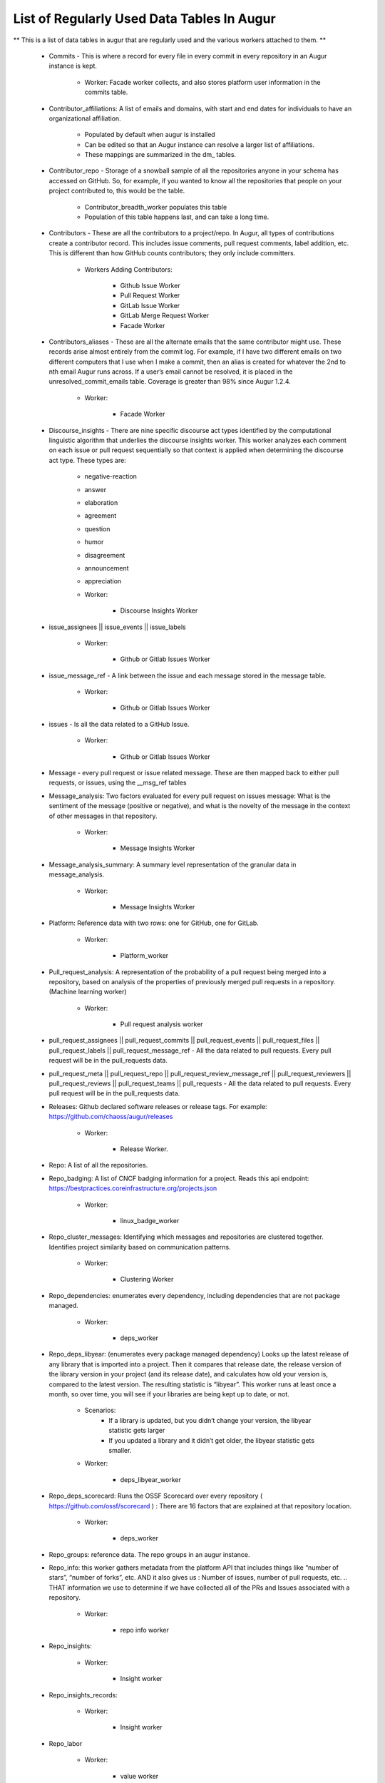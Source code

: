List of Regularly Used Data Tables In Augur
===========================================

** This is a list of data tables in augur that are regularly used and the various workers attached to them. **

    * Commits - This is where a record for every file in every commit in every repository in an Augur instance is kept. 
        
        * Worker: Facade worker collects, and also stores platform user information in the commits table. 

    * Contributor_affiliations: A list of emails and domains, with start and end dates for individuals to have an organizational affiliation. 
        
        * Populated by default when augur is installed
        * Can be edited so that an Augur instance can resolve a larger list of affiliations. 
        * These mappings are summarized in the dm_ tables. 

    * Contributor_repo - Storage of a snowball sample of all the repositories anyone in your schema has accessed on GitHub. So, for example, if you wanted to know all the repositories that people on your project contributed to, this would be the table. 
        
        * Contributor_breadth_worker populates this table
        * Population of this table happens last, and can take a long time. 

    * Contributors - These are all the contributors to a project/repo. In Augur, all types of contributions create a contributor record. This includes issue comments, pull request comments, label addition, etc. This is different than how GitHub counts contributors; they only include committers. 
        
        * Workers Adding Contributors: 

            * Github Issue Worker
            * Pull Request Worker
            * GitLab Issue Worker
            * GitLab Merge Request Worker
            * Facade Worker 

    * Contributors_aliases - These are all the alternate emails that the same contributor might use. These records arise almost entirely from the commit log. For example, if I have two different emails on two different computers that I use when I make a commit, then an alias is created for whatever the 2nd to nth email Augur runs across. If a user’s email cannot be resolved, it is placed in the unresolved_commit_emails table. Coverage is greater than 98% since Augur  1.2.4. 
        
        * Worker: 
            
            * Facade Worker
        
    * Discourse_insights - There are nine specific discourse act types identified by the computational linguistic algorithm that underlies the discourse insights worker. This worker analyzes each comment on each issue or pull request sequentially so that context is applied when determining the discourse act type. These types are: 

        * negative-reaction
        * answer
        * elaboration
        * agreement
        * question
        * humor
        * disagreement
        * announcement
        * appreciation

        * Worker: 
            
            * Discourse Insights Worker

    * issue_assignees || issue_events || issue_labels 

        * Worker:

            * Github or Gitlab Issues Worker

    * issue_message_ref - A link between the issue and each message stored in the message table.

        * Worker:

            * Github or Gitlab Issues Worker

    * issues - Is all the data related to a GitHub Issue.

        * Worker: 

            * Github or Gitlab Issues Worker

    * Message - every pull request or issue related message. These are then mapped back to either pull requests, or issues, using the __msg_ref tables

    * Message_analysis: Two factors evaluated for every pull request on issues message: What is the sentiment of the message (positive or negative), and what is the novelty of the message in the context of other messages in that repository. 

        * Worker: 

            * Message Insights Worker

    * Message_analysis_summary: A summary level representation of the granular data in message_analysis. 

        * Worker: 
        
            * Message Insights Worker 

    * Platform: Reference data with two rows: one for GitHub, one for GitLab.  

        * Worker:

            * Platform_worker
        
    * Pull_request_analysis: A representation of the probability of a pull request being merged into a repository, based on analysis of the properties of previously merged pull requests in a repository.  (Machine learning worker)

        * Worker: 
        
            * Pull request analysis worker

    * pull_request_assignees || pull_request_commits || pull_request_events || pull_request_files || pull_request_labels || pull_request_message_ref - All the data related to pull requests. Every pull request will be in the pull_requests data.

    * pull_request_meta || pull_request_repo || pull_request_review_message_ref || pull_request_reviewers || pull_request_reviews || pull_request_teams || pull_requests - All the data related to pull requests. Every pull request will be in the pull_requests data.

    * Releases: Github declared software releases or release tags. For example: https://github.com/chaoss/augur/releases 

        * Worker: 
            
            * Release Worker. 

    * Repo: A list of all the repositories.

    * Repo_badging: A list of CNCF badging information for a project.  Reads this api endpoint: https://bestpractices.coreinfrastructure.org/projects.json 
        
        * Worker: 
        
            * linux_badge_worker

    * Repo_cluster_messages: Identifying which messages and repositories are clustered together. Identifies project similarity based on communication patterns. 
        
        * Worker: 

            * Clustering Worker

    * Repo_dependencies: enumerates every dependency, including dependencies that are not package managed. 
        
        * Worker: 
        
            * deps_worker

    * Repo_deps_libyear: (enumerates every package managed dependency) Looks up the latest release of any library that is imported into a project. Then it compares that release date, the release version of the library version in your project (and its release date), and calculates how old your version is, compared to the latest version. The resulting statistic is “libyear”. This worker runs at least once a month, so over time, you will see if your libraries are being kept up to date, or not. 

        * Scenarios: 
            * If a library is updated, but you didn’t change your version, the libyear statistic gets larger
            * If you updated a library and it didn’t get older, the libyear statistic gets smaller. 

        * Worker: 
        
            * deps_libyear_worker

    * Repo_deps_scorecard: Runs the OSSF Scorecard over every repository ( https://github.com/ossf/scorecard ) : There are 16 factors that are explained at that repository location. 

        * Worker: 
        
            * deps_worker 

    * Repo_groups: reference data. The repo groups in an augur instance.

    * Repo_info: this worker gathers metadata from the platform API that includes things like “number of stars”, “number of forks”, etc. AND it also gives us : Number of issues, number of pull requests, etc. .. THAT information we use to determine if we have collected all of the PRs and Issues associated with a repository. 

        * Worker:

            * repo info worker

    * Repo_insights: 

        * Worker: 
        
            * Insight worker

    * Repo_insights_records: 

        * Worker:  
        
            * Insight worker

    * Repo_labor

        * Worker: 
        
            * value worker

    * Repo_meta: Exists to capture repo data that may be useful in the future.  Not currently populated. 

    * Repo_sbom_scans: This table links the augur_data schema to the augur_spdx schema to keep a list of repositories that need licenses scanned. (These are for file level license declarations, which are common in Linux Foundation projects, but otherwise not in wide use). 

    * Repo_stats: Exists to capture repo data that may be useful in the future.  Not currently populated.

    * Repo_topic: Identifies probable topics of conversation in discussion threads around issues and pull requests. 

        * Worker: 
            
            * Clustering Worker 

    * Topic_words: Unigrams, bigrams, and trigrams associated with topics in the repo_topic table. 

        * Worker: 

            * Clustering Worker

    * Unresolved_commit_emails - emails from commits that were not initially able to be resolved using automated mechanisms. 

        * Worker: 
        
            * Facade Worker. 
